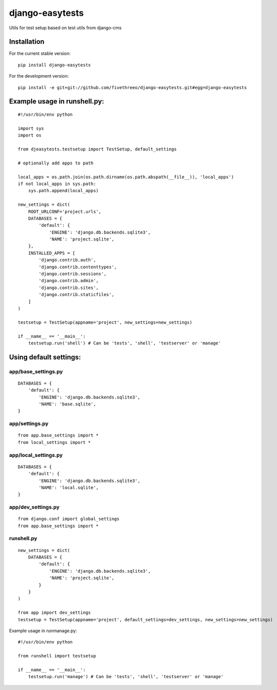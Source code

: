 ================
django-easytests
================

Utils for test setup based on test utils from django-cms

Installation
------------

For the current stable version:

::

    pip install django-easytests

For the development version:

::

    pip install -e git+git://github.com/fivethreeo/django-easytests.git#egg=django-easytests

Example usage in runshell.py:
-----------------------------

::
    
    #!/usr/bin/env python
    
    import sys
    import os
    
    from djeasytests.testsetup import TestSetup, default_settings
    
    # optionally add apps to path

    local_apps = os.path.join(os.path.dirname(os.path.abspath(__file__)), 'local_apps')
    if not local_apps in sys.path:
        sys.path.append(local_apps)    

    new_settings = dict(
        ROOT_URLCONF='project.urls',
        DATABASES = {
            'default': {
                'ENGINE': 'django.db.backends.sqlite3',
                'NAME': 'project.sqlite',
        },
        INSTALLED_APPS = [
            'django.contrib.auth',
            'django.contrib.contenttypes',
            'django.contrib.sessions',
            'django.contrib.admin',
            'django.contrib.sites',
            'django.contrib.staticfiles',
        ]
    )
    
    testsetup = TestSetup(appname='project', new_settings=new_settings)
    
    if __name__ == '__main__':
        testsetup.run('shell') # Can be 'tests', 'shell', 'testserver' or 'manage'

Using default settings:
-----------------------

app/base_settings.py
====================

::
    
    DATABASES = {
        'default': {
            'ENGINE': 'django.db.backends.sqlite3',
            'NAME': 'base.sqlite',
    }

app/settings.py
===============

::
    
    from app.base_settings import *
    from local_settings import *
    
app/local_settings.py
======================

::
    
    DATABASES = {
        'default': {
            'ENGINE': 'django.db.backends.sqlite3',
            'NAME': 'local.sqlite',
    }

app/dev_settings.py
===================

::
    
    from django.conf import global_settings
    from app.base_settings import *
    
runshell.py
===========

::    

    new_settings = dict(
        DATABASES = {
            'default': {
                'ENGINE': 'django.db.backends.sqlite3',
                'NAME': 'project.sqlite',
            }
        }
    )
    
    from app import dev_settings
    testsetup = TestSetup(appname='project', default_settings=dev_settings, new_settings=new_settings)


Example usage in runmanage.py:

::

    #!/usr/bin/env python
    
    from runshell import testsetup
    
    if __name__ == '__main__':
        testsetup.run('manage') # Can be 'tests', 'shell', 'testserver' or 'manage'
        

        
        
